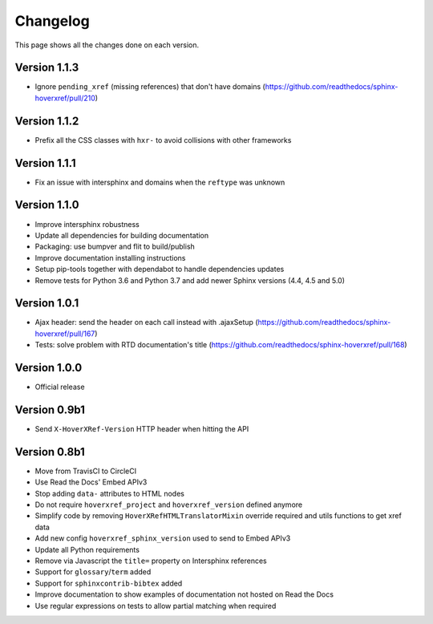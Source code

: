 Changelog
=========

This page shows all the changes done on each version.

Version 1.1.3
-------------

* Ignore ``pending_xref`` (missing references) that don't have domains (https://github.com/readthedocs/sphinx-hoverxref/pull/210)

Version 1.1.2
-------------

* Prefix all the CSS classes with ``hxr-`` to avoid collisions with other frameworks

Version 1.1.1
-------------

* Fix an issue with intersphinx and domains when the ``reftype`` was unknown

Version 1.1.0
-------------

* Improve intersphinx robustness
* Update all dependencies for building documentation
* Packaging: use bumpver and flit to build/publish
* Improve documentation installing instructions
* Setup pip-tools together with dependabot to handle dependencies updates
* Remove tests for Python 3.6 and Python 3.7 and add newer Sphinx versions (4.4, 4.5 and 5.0)

Version 1.0.1
-------------

*  Ajax header: send the header on each call instead with .ajaxSetup (https://github.com/readthedocs/sphinx-hoverxref/pull/167)
*  Tests: solve problem with RTD documentation's title (https://github.com/readthedocs/sphinx-hoverxref/pull/168)

Version 1.0.0
-------------

* Official release

Version 0.9b1
-------------

* Send ``X-HoverXRef-Version`` HTTP header when hitting the API


Version 0.8b1
-------------

* Move from TravisCI to CircleCI
* Use Read the Docs' Embed APIv3
* Stop adding ``data-`` attributes to HTML nodes
* Do not require ``hoverxref_project`` and ``hoverxref_version`` defined anymore
* Simplify code by removing ``HoverXRefHTMLTranslatorMixin`` override required and utils functions to get xref data
* Add new config ``hoverxref_sphinx_version`` used to send to Embed APIv3
* Update all Python requirements
* Remove via Javascript the ``title=`` property on Intersphinx references
* Support for ``glossary``/``term`` added
* Support for ``sphinxcontrib-bibtex`` added
* Improve documentation to show examples of documentation not hosted on Read the Docs
* Use regular expressions on tests to allow partial matching when required
